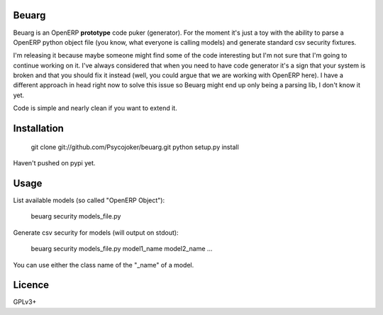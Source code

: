 Beuarg
======

Beuarg is an OpenERP **prototype** code puker (generator). For the moment it's
just a toy with the ability to parse a OpenERP python object file (you know,
what everyone is calling models) and generate standard csv security fixtures.

I'm releasing it because maybe someone might find some of the code interesting
but I'm not sure that I'm going to continue working on it. I've always
considered that when you need to have code generator it's a sign that your
system is broken and that you should fix it instead (well, you could argue that
we are working with OpenERP here). I have a different approach in head right
now to solve this issue so Beuarg might end up only being a parsing lib, I
don't know it yet.

Code is simple and nearly clean if you want to extend it.

Installation
============

    git clone git://github.com/Psycojoker/beuarg.git
    python setup.py install

Haven't pushed on pypi yet.

Usage
=====

List available models (so called "OpenERP Object"):

    beuarg security models_file.py

Generate csv security for models (will output on stdout):

    beuarg security models_file.py model1_name model2_name ...

You can use either the class name of the "_name" of a model.

Licence
=======

GPLv3+
